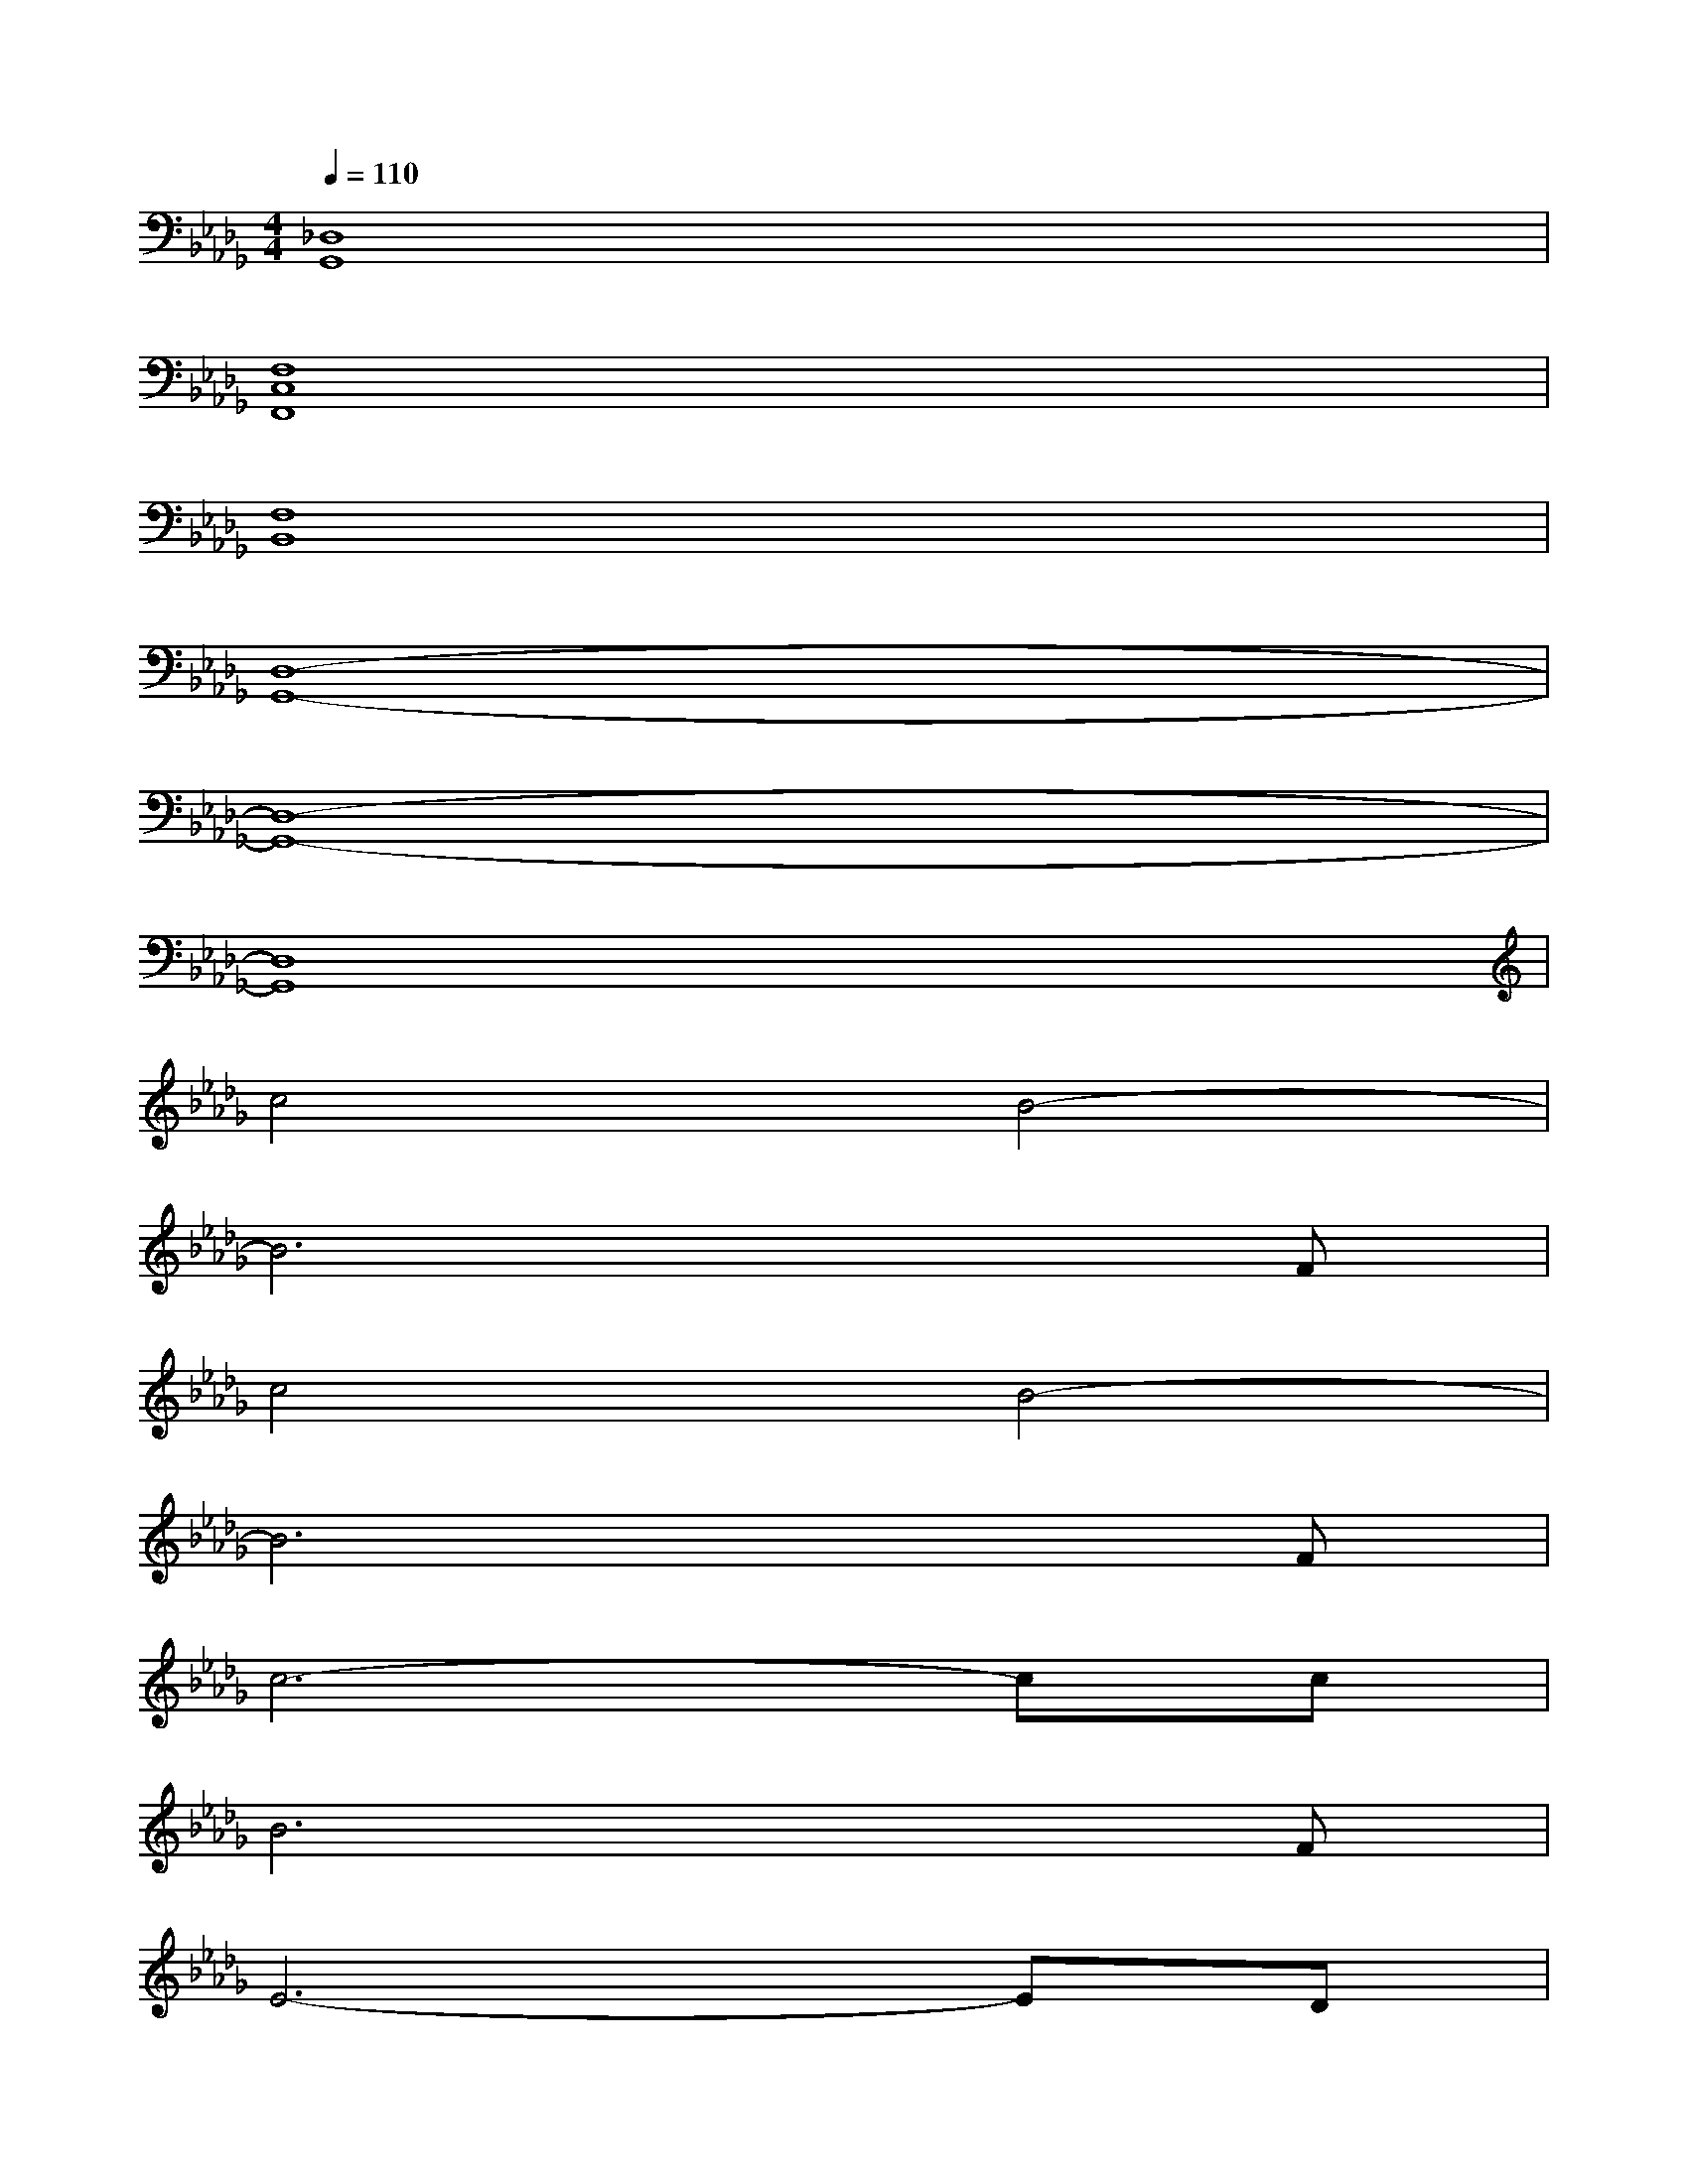 X:1
T:
M:4/4
L:1/8
Q:1/4=110
K:Db%5flats
V:1
[_D,8G,,8]|
[F,8C,8F,,8]|
[F,8B,,8]|
[D,8-G,,8-]|
[D,8-G,,8-]|
[D,8G,,8]|
c4B4-|
B6xF|
c4B4-|
B6xF|
c6-cc|
B6xF|
E6-ED|
C6xF|
c4B4-|
B4x3F